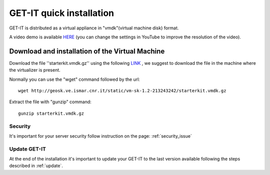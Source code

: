 .. _quick:


==========================
GET-IT quick installation
==========================

GET-IT is distributed as a virtual appliance in "vmdk"(virtual machine disk) format.

A video demo is available `HERE <http://youtu.be/q-QDU-WxRRc>`_ (you can change the settings in YouTube to improve the resolution of the video). 

Download and installation of the Virtual Machine
=================================================

Download the file ''starterkit.vmdk.gz'' using the following `LINK <http://geosk.ve.ismar.cnr.it/static/vm-sk-1.2-213243242/>`_ , we suggest to download the file in the machine where the virtualizer is present.

Normally you can use the "wget" command followed by the url: ::

 wget http://geosk.ve.ismar.cnr.it/static/vm-sk-1.2-213243242/starterkit.vmdk.gz

Extract the file with "gunzip" command: ::

 gunzip starterkit.vmdk.gz

Security
--------
It's important for your server security follow instruction on the page: :ref:`security_issue`

Update GET-IT
-------------

At the end of the installation it's important to update your GET-IT to the last version available following the steps described in :ref:`update`.






